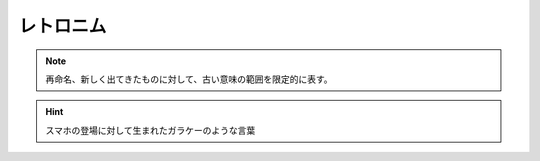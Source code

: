 レトロニム
=====================
.. note:: 
  再命名、新しく出てきたものに対して、古い意味の範囲を限定的に表す。

.. hint:: 
  スマホの登場に対して生まれたガラケーのような言葉


